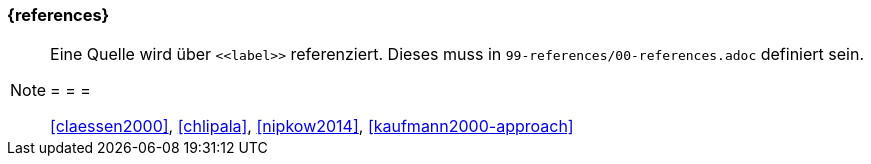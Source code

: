 === {references}




[NOTE]
====
Eine Quelle wird über `\<<label>>` referenziert. Dieses muss in `99-references/00-references.adoc` definiert sein.

= = =

<<claessen2000>>, <<chlipala>>, <<nipkow2014>>, <<kaufmann2000-approach>>
====
